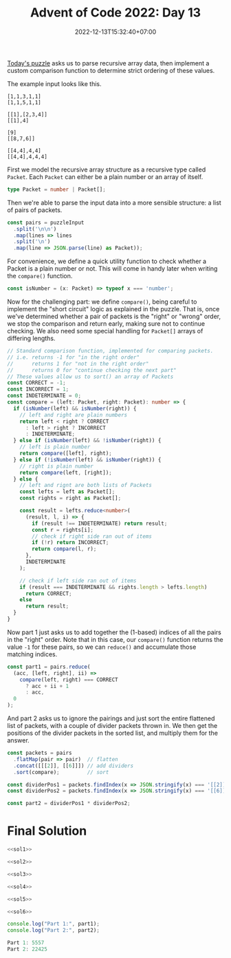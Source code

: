 #+TITLE: Advent of Code 2022: Day 13
#+SLUG: 2022-advent-of-code-day-13
#+DATE: 2022-12-13T15:32:40+07:00
#+DESCRIPTION: A TypeScript solution for the Advent of Code 2022, Day 13 puzzle: JSON arrays, recursion, compartor functions and sorting.
#+OPTIONS: \n:t

[[https://adventofcode.com/2022/day/13][Today's puzzle]] asks us to parse recursive array data, then implement a custom comparison function to determine strict ordering of these values.

The example input looks like this.
#+name: example-input
#+begin_example
[1,1,3,1,1]
[1,1,5,1,1]

[[1],[2,3,4]]
[[1],4]

[9]
[[8,7,6]]

[[4,4],4,4]
[[4,4],4,4,4]
#+end_example

First we model the recursive array structure as a recursive type called ~Packet~. Each ~Packet~ can either be a plain number or an array of itself.

#+name: sol1
#+begin_src typescript :exports code :results code :eval never
type Packet = number | Packet[];
#+end_src

Then we're able to parse the input data into a more sensible structure: a list of pairs of packets.

#+name: sol2
#+begin_src typescript :exports code :results code :eval never
const pairs = puzzleInput
  .split('\n\n')
  .map(lines => lines
  .split('\n')
  .map(line => JSON.parse(line) as Packet));
#+end_src

For convenience, we define a quick utility function to check whether a Packet is a plain number or not. This will come in handy later when writing the ~compare()~ function.

#+name: sol3
#+begin_src typescript :exports code :results code :eval never
const isNumber = (x: Packet) => typeof x === 'number';
#+end_src

Now for the challenging part: we define ~compare()~, being careful to implement the "short circuit" logic as explained in the puzzle. That is, once we've determined whether a pair of packets is the "right" or "wrong" order, we stop the comparison and return early, making sure not to continue checking. We also need some special handling for ~Packet[]~ arrays of differing lengths.
#+name: sol4
#+begin_src typescript :exports code :results code :eval never
// Standard comparison function, implemented for comparing packets.
// i.e. returns -1 for "in the right order"
//      returns 1 for "not in the right order"
//      returns 0 for "continue checking the next part"
// These values allow us to sort() an array of Packets
const CORRECT = -1;
const INCORRECT = 1;
const INDETERMINATE = 0;
const compare = (left: Packet, right: Packet): number => {
  if (isNumber(left) && isNumber(right)) {
    // left and right are plain numbers
    return left < right ? CORRECT
      : left > right ? INCORRECT
      : INDETERMINATE;
  } else if (isNumber(left) && !isNumber(right)) {
    // left is plain number
    return compare([left], right);
  } else if (!isNumber(left) && isNumber(right)) {
    // right is plain number
    return compare(left, [right]);
  } else {
    // left and rignt are both lists of Packets
    const lefts = left as Packet[];
    const rights = right as Packet[];

    const result = lefts.reduce<number>(
      (result, l, i) => {
        if (result !== INDETERMINATE) return result;
        const r = rights[i];
        // check if right side ran out of items
        if (!r) return INCORRECT;
        return compare(l, r);
      },
      INDETERMINATE
    );

    // check if left side ran out of items
    if (result === INDETERMINATE && rights.length > lefts.length)
      return CORRECT;
    else
      return result;
  }
}
#+end_src

Now part 1 just asks us to add together the (1-based) indices of all the pairs in the "right" order. Note that in this case, our ~compare()~ function returns the value =-1= for these pairs, so we can ~reduce()~ and accumulate those matching indices.
#+name: sol5
#+begin_src typescript :exports code :results code :eval never
const part1 = pairs.reduce(
  (acc, [left, right], ii) =>
    compare(left, right) === CORRECT
      ? acc + ii + 1
      : acc,
  0
);
#+end_src

And part 2 asks us to ignore the pairings and just sort the entire flattened list of packets, with a couple of divider packets thrown in. We then get the positions of the divider packets in the sorted list, and multiply them for the answer.
#+name: sol6
#+begin_src typescript :exports code :results code :eval never
const packets = pairs
  .flatMap(pair => pair)  // flatten
  .concat([[[2]], [[6]]]) // add dividers
  .sort(compare);         // sort

const dividerPos1 = packets.findIndex(x => JSON.stringify(x) === '[[2]]') + 1;
const dividerPos2 = packets.findIndex(x => JSON.stringify(x) === '[[6]]') + 1;

const part2 = dividerPos1 * dividerPos2;
#+end_src

* Final Solution
#+name: solution
#+begin_src typescript :exports code :results code :eval never :noweb yes
<<sol1>>

<<sol2>>

<<sol3>>

<<sol4>>

<<sol5>>

<<sol6>>

console.log("Part 1:", part1);
console.log("Part 2:", part2);
#+end_src

#+name: code
#+begin_src typescript :exports results :results code :noweb yes :cache yes
<<input>>
<<solution>>
#+end_src

#+RESULTS[31103fd3404b65240f1edbe30c59a8db9978a9f9]: code
#+begin_src typescript
Part 1: 5557
Part 2: 22425
#+end_src

#+name: input
#+begin_src typescript :exports none :eval never
const puzzleInput =
`[[10],[],[[3],2],[[5,[0,6,0],[3,2,6,7],[],1],4,[[2,8,4,2],2,2],5,7],[1,9,1,[[8,9,3]],[0]]]
[[[],5,[10,8,8,[0,2,2,3]],[[2,0,8,9,6],[10,3,4,5],[3,6,1,2,2],[7,3,5,7]],[[6,6,1],[9],0]],[6,8,10,[]],[[0],9,9,[[5,4,1,9,2],[7,10]]],[]]

[[[8,5,[1,1,4],8,[3,1,3,8]],0,[9,[4,6,6,7],[3],0,9],[5,[8,4,8],0,[],5]],[10,[2,9,0,[5]],7,7],[[[3,2,9,8],6,3,10,[10,1]],[[],10,[10]],[4,[4],[1,2,4,1],3]],[6,[[],[],9,6],[8,8,[2,2,6,3,10],[2,9,6,0]]],[3,[5],[[10,3],8],8,10]]
[[8,[10,[6,10,8,10,10],10],5]]

[[7,9,8],[[9]],[2,3,7,3,6],[6,5,3],[[],[[0],1,5],4]]
[[],[[2,[]],7,5,4,1],[2,[[1],8,2],[[2,8,5]],3]]

[[[],[[10,1,8,8,2],1]],[[[0],10,[],[],[]]],[],[[[2,1,8,6],5],[[6,3,9,1],9,[5,6,9,10],2]]]
[[1,[6,[10,8,1],[0]],[5,[8,4,2]]],[9,6,[[6,8],[0,0,1,2],[3,8,1,9,4],10,[10,9,1,6]],[[9,2,1,5]],4],[],[4,[],[[],2,6,[0,5,5,8,4],1],1],[[],4,7,[[7,9,1,1,6],0,1,[10,3]],[1,10,10]]]

[[0,0,1,2]]
[[9,[[4,7,1,7],9,[7,0,3]],8],[6,0,5,6],[[[],[],[2,3],[2],4],10],[]]

[[[9],[4,8,[7,0],8,[3,6,3,2]],[0,[4,4,9,1,4],8,3,10],[]]]
[[1,[7,[]],7,[8,[7,0,4,4],3,8],10]]

[[2,[5],7,5,7],[1,[0,7,[3,7]],[0,10]],[10],[]]
[[9]]

[[3]]
[[[[9],[6,6]]],[4],[[7]]]

[[[]],[[[8,10,4]],10,[[2],[7,7],[5,6],7,8]],[10,[0,[4,4],[10,7,2,2],0,2],[[10,5,3],2,4,[6,7,9,3],[5]]],[],[1]]
[[[[10,4,10,2,0],4,[10],[6,9,7],[7,3,3,5,3]],7],[4,[[4,2,8],[9],9],[[10],3,[]]],[[[6,3,8,0]],[[0,0,7,4],3],8],[],[1,5]]

[[[3,[2,5,7,3,3],[0,10,9,2],8,4]]]
[[[1,[9]]],[[10,2,8,3],8,8,[[],[4,5,5],4,[0,9]]]]

[[[[1,9,9,2],[9,1,10,6,7]],[[5,0],[3,1,0,4,2],4]],[[[]],1,[[2,6,2,2,8],[5],10],4],[[0],2,0,4],[7,6]]
[[],[]]

[[[[1,6,0,2]]]]
[[[[9,7,9],[],3,[4,8,1],9],[[3,0],[9],9,10,[]]],[],[7,10,9,0,1],[[2],[[4,1,5,8],[7,6],[4,6,8,10]],[9]]]

[[],[[[],[7,3,7,5],[9,8,2],0,[10,0]],[[9,5,2,1,1],1,10],[9,[],[6,6,2,3,3]],2,1],[4]]
[[6,1],[9,4],[[7],[[5,9,2],10,[5,6,10,8]],[]],[[[5,9,3],1,0,2],[[3,7,9,4]],6],[9,[9,8,[0,1,8,8],[9,2,8],[]],9,0,[7,8]]]

[[[10],1,[[6],[9,6,8],8,2,10],[1,[5],6]],[],[1,[],[[2,9,10,9,1],[7,6,5,4]],[[2,5,8,5,3],8,9,[5,0,10,10],[10,6]]],[[[5,1],1,[8,10,5,6],[6,9],8],6,[0,[3,9,6,4,9],4,[9,4,3,2,10],[9,10]],[6,4,4,[9,7,8,10,4],[5]]],[5,3,3,1,8]]
[[[3],[2],0,[[5,0,8],[],0,[6,6,7,2,4]],4],[1,[3,[5,4,7],[4],[],[5,8,5]],10,[[6,9,9,4,3],[10,1,8,4]],[[9],6,[8,3,7,2],[1,3,8],0]],[]]

[[[0],7,[]],[[[1]],[0],[],8],[5,[],[[7,4,5,7],[6]],10],[6,9,[[8,2,0,6,6],9,[1,0],7,[3,10,2,8]]],[[],7,2,4]]
[[[],[10,[6,3],[1,8,1]]]]

[[[1,3],1,9,3]]
[[1,2],[[[7,10,4],[9,3,9],7,[6,0]],10,[6,[5,10,5],8,9]],[[[],[6,5,3,8],[4,2,9,8]],[1,8,[7]],[]]]

[[4],[[[],[4,8],8]],[[[],[0,6],7]],[1]]
[[[[8,7],6,[7],9],7]]

[[[],[[7,8,2]],0,9,7]]
[[9,6,[[4,10,0,6],5]],[7]]

[[1,[[9,9],4,10,[10,7]],7,[1,1]],[[1,[4],[0,8,6,8,4],4],[],[[7,8,9,9],[0,2,7],[0,9,10,9,5]],1],[1,5,5]]
[[5,[],3,[[1,3],0,[9,0,7,7],[1],6]]]

[9,5,9,0,2]
[9,5,9,0]

[[],[],[[[],[6],[7,2,3,7,7],10],[],8],[10,[9]],[[7,5,5],7,8,8]]
[[],[[[],5,9,3,[9,3,10,7]],[[10,5,2],[5,8,10],[]],9,[[],[0,2,1,5]]],[[[],8,6],10],[[[6,4,10],[6,9],[1,5,7],8,8]]]

[[2,[],8,[9,[10,5],[9],1]],[5]]
[[9,[[0,1],4,8,[6,5]],9,6]]

[[7,[1,[7,8,5,10],5,[9,0,10,9,4]],[9],6],[[[9]],5,2],[],[10,[0],[[1,4],[2,6],[9,4,10]]],[[[],2,[3,7,1],7],7,9]]
[[[9,[8,7,7,4],[10,4,9],[1,8,6,8],6],10,[]],[9,[[],[6,7,6]],[]]]

[[3],[7,10],[10,[3,4,[]],[9,7,[0,0,9]],[9,[0,9,10],10],6],[[[7,9],[10,0],4]],[10,[[7,5,8,7],[6,10,0,6,6],7,3,2],[6,[8,1,2],[1,7],1,[6,1]],7]]
[[],[0,[[10],8,[],5,[7,10,0,3]],4,[[9,8,10,0],[8,0,0],5,[2,1,10]],4],[[4,[0,9],[9,0,10,3,10]],[[]],[[10],[3,0,10,5],3,[5,2,5,3,7]]],[[5],[[1,1],[7,9,9,9,3],8,0,2],0]]

[[[[4,4,2]]],[[[8,4],[5,9,2,0],[5,3,6,6],[1,10,2,3]],4,8,7,[]]]
[[7,[[2,9,3,1,2],9,5,4,1]],[9,6,[8,[4,2,0,7],[]],5],[3],[[],[[],[8,8]],7]]

[[8,6,[[10],4,[2,10,6,5],1,8]],[],[4,[],[[],3,4,[9,10]]]]
[[],[[[10,7,10,7,1],[],[6,1,2,0],9],[[6,3,10,0,9],1,[5,8,4,8,8],[10,0,1,1],5],[[9,2,6],[7,4],8,5],[4,1]],[[[7,8,5],[9,5,10]]],[]]

[[0,[2,9]],[7],[5,[9,4,5,[6,10],4],[[],4,[10,6,5,5]]]]
[[],[[]],[3,[],4],[[[3],1,[],[0,4,10,3]],[6,10,4,0,[7,1]],[[],1,[8]]]]

[[5,[[1,5,10,2],5,2,[1,2,6,8,1],5],[1],[3,6],[10,9]]]
[[[7,0,10,4,5],5],[[[],[9,0,7,3,1],6,5]],[],[[1,9],7,1]]

[[[2,[9,10,9],4],7,1,7],[8,[4,[1,0],0,[0],[4,8,5,2,8]],[[1,5,8,6,2],5,[8],4]],[[4,[2],0,[0,4,9,9,0]],[[10,0],[7,6,8,4],10],[]]]
[[0,3,4,[9,10],10],[[3,4,[7,3],9,[8,6,10,4]]],[9,[0,[2,3],6,1,9],[[2],[10,2,5,10]]],[8,9]]

[[],[[0,6,9,[2],10]],[[7,0,6],[0,9,7,[]],[[10,4],[],[]],4,[[1]]],[5,10],[]]
[[[4,[5,8,8,5,5]],[6,3],[[],[3,2,5,10],[2,6,6]],[[],[8,3,0],[4,1]]],[6,2,[[2,3],[0,8,0,7],7]],[0,[[8,4],3,[10,4,0]]]]

[[9],[[2,[8,2,8,5],1,[],10],[[3,6]],[[0,6,1,9],4],[[6,9],10,7,1,4],[[3,9,10,0,0]]],[4,7],[3]]
[[],[8],[2,4]]

[[5,[[8,7,6],7,[2,5]],6]]
[[[10,9,[9,0,3]],[[5,7,8,1,10],[5,3,8,7],0,[3,9,6,10,5],0],[[4,2,4,2,10],10,4],[],8],[]]

[[],[],[4,[10]],[[[1,6,1],[],2,[4,7,6,3]],3]]
[[[8,6,[10,5,8,7,8]],[[9,4,3,2]],[],2],[4,[[9,2,6],5,[5],6],7,[[7,0],[5,7],1,5,1]],[[[8,3,1,6]],[],[7,7,[1],3],[[5,4,2,3],[3,10,2,2,1],5]],[[4]],[[4,[6,0,10,3,9],[],[3,2,5,2],5],10,5,[10,[7,9,0,3,2]]]]

[[10],[[[3,3]],[10,0,[4,2,10,4,8],[8,1]],6,[],8],[10,[[],[1,9,8,4,7]],5,[9],[[4,2,3,10],[]]],[[[],8],9,[[4,5,9],[2,10,9,10],[]]],[[[5,0,6,3,0],[]]]]
[[9,[8,[6]],5,[[9,3,8,4,8]],[9,[0,8]]],[]]

[[],[4,[[0,1,5,0],10,1],10,[],10],[4,[8,[7],5,[10,8,4]],1]]
[[[],[5],9,[[],[1,1],6,10,[]],[[5],[1,8,8,0]]],[3,9,1,1],[]]

[[],[10,9,[0]],[[[],3,0,[0,7,9],2],[6,5,[3],[6,3],0],7,3]]
[[[7,1]],[[1,[5,0,0],5],2],[],[]]

[[9,[],[0,[7,5,7],[10,5,8,10,7],8,[8]],2],[],[8,0,[4,10,[7,4,9,6],1]]]
[[6,[10,[],7,[4,0,0]]],[[[8,0,7],1],5]]

[[[9,4,[2,1,10,7],[4,6,9],8],9,3,9,[0]],[9,9,5,1,[[7,10,2,7],[4,3,3]]]]
[[5,[8],4,[5,5],[[8,9],[2,10,6,6,5],1]],[]]

[[],[[[5,7,7,7,10],8,5,0]],[[[9,10],6],[5,[4,2,0],10,5]],[4,[7]],[2,[4,3,[],[1]],[[9,6,3,5,8]]]]
[[8,0,7,6,10],[],[3],[[[6,3,2],[7,5,7,7,10],[3],5,[]],7,[]]]

[[2,8],[[[5,10,3],[],1,0,1],2],[[9,[10,0,9],[10,5,5,5],0,[6]]],[8,[8,[2],4,0,[0]],9,[[10],[0,10,2,10,4],[1,5,0,0],[0,10,7,9],4],[[5,6,6,6,1]]]]
[[[[6,10],1,[6,3]],[7,4,0,[7,3,10,8]],[[5,2],[5],2,[0,4,10,1,8],[3,3,8,3,0]],[2,4,0,[10,6,6,4,2],[4,4,2,0]],[]],[4],[1,8,[7,6,[5],1,[7]],[],10]]

[[[],2],[],[[[9,4]],[1,8,3,[2,5,3]]]]
[[[9]],[[[1],6,6,[2,1]],5],[],[6,6]]

[[],[[[6,3,3,1,7],[8,6],[1]],6,9,[10,6,5,10,[]]],[1,6],[7,9]]
[[[[7,2,3,6,2],2,[6,9,3,10,7],10,[0,6]],[],[[],[1,4,6,6,9],[4,1,7,9],8],7,[[1,0],[3],[6,6,2],2,3]],[[[1,6,10,3,9],2,2,[5]],[8,[3,2,3],[0]],[[5,3,3,3,0],0],[2,[8,4,7,6]],4],[[7,10],[]],[[[0,7],[4,2],[],[]],10,1]]

[[],[10,9],[0]]
[[5,[6,[0,0,3,0]],2],[5],[4]]

[[10]]
[[[[6,3],[8,3,5,1],[10,4,5],[],8],2,0],[[2,[]],[5,[10,1,0]]],[[[5,10],5,8,10,10],[9]]]

[[],[],[6,[[],[],[1],4],7,[4,10,10],[[9,7],[0],[1,1],3,1]],[1,[1,2,3],[0,3,0,8,6],[1,8,0,10]]]
[[1,[[],8,[2,5,0,10,9]],[6],[],7],[[[9,8],[],8],[[]],0,[7],[8,6,8,[10,5]]]]

[[2,[[2,10,8,8,9]],5,[],6],[],[[],10,[8,5,[3,4,7,4],[6,3,4,8],6],6],[]]
[[2,3,[[],2],[[3,6,4]],[[9,4,10,6],[9,5],[10,6,2,1],3,2]],[8,7,[7,3,6,4]],[1,[0,[5,6]],0,[3],7],[[[10,9,9,7],[]],6,[]],[[0,10,0],[],[[7,5,9],[1],[10,3,4],7,[10,8,10]]]]

[[[[8,0,1,2],0],1]]
[[[7,2,[],7,[7,7,1]],[8,[9,0,1,6],3,[9]]],[[2,[7],[1],[10,5,5,5,2],7],[9,7,2],[],[[9,3,3,3],8,[]],[[],7]],[[[9,9,4],3],8,3,[],3]]

[[6,[[]]],[[8,6,[7,0,4],8],[],[],4,9],[10],[4,7,[[1],[],[6],7]]]
[[[[2,7,3,4,8],4,4]],[7,5],[[5,2]]]

[[4],[[],4],[10,2,[10,[3],3,[3,7,6],[9,7,3]],[5,10,[5,5,7],[6,7,0],[]]],[],[10,10]]
[[3,[7,[2],9,[0,4,3,0,7],10],7],[3,[],9],[[[],3,1,1],3,[2,[],[9],9],[],3]]

[[7]]
[[[[]]],[10,5,[[2,7,3,10],3,1,[3,1],10],[4,[2,10,9,3,6],7]],[[1,0,1,0,[10]],[6,[],1],[1]],[[3,[1,1,2,10,4],[],[1,10,8,3,6]],[7],[]]]

[[[4,5,3,[1,0],1],[[10,10,7],3,7,[5,10,10,0],3]],[2,[],0,10,[[5,3,0,4]]],[],[[[6]],5,[6,[7,4,2,9,0],[6],3],2,[[5,2,6,8,9],[3],[2,8,8,7,2],8,6]]]
[[9,[[3,9,2,1,5],[5,9],5,3,[]]],[[[4],[3]],[[6,5,0,3]],8],[[8,[7,9,5,10],[6],5],[0,[7,2,2,1]],4,8],[]]

[[[10],[[2,5],[],[9]],7,0,[0]],[7]]
[[3],[[8,[5,3,0]],6]]

[[]]
[[[[3,7,1,2,2],[4],7,[7,1,6,0],[0,5,10]],[9,[7,8,8,6]]],[[[1,1],[1,10,8,0,9],1,[9,5,7,1],[0,0]],4,[[4],[4,4,2,7,6],[3,0,8],5]],[[[3,1,10],5,10,[3]]],[]]

[[[[5],[3,5,9]],[[10,1,5,3],[7,6],[2,3],[10]],[8,[]],[7],2],[[6,[5,2,8,0]],10]]
[[8],[[[3],7,[]]]]

[[[[10,2,10,8,6]],7,[],5,0],[7,[[9,0,8,9],[9,5],0,9],[2,1,2],[[4],6,[6],[6,8,10,9,4]]]]
[[],[],[6,4,[]],[0,3,0,7,[2,[9,1,6,10,3]]],[8,4,[3,2,1],4,[[]]]]

[[3,8,[0,0,[7],[0,2,8,10,10]],2,[2,7,[5,2,9,10],9]],[],[9,3,[6,[0,6],[],9],[]],[3],[]]
[[6,[0,[10,0,6,1],3,[3,7,1,7,7],6]],[1,2]]

[[],[10,[4,[9],8,[10,6,10,5,9]],[4,7,[5,10],6,5],[]],[9,[],6],[[7,[7,5,4]],6]]
[[4,[3],2],[[1],[[9,0],[7,4,7,5],3,0],6,3],[[9,[3],[4]],[10,2,[9,1,8,7],4,10],9,[],[0]],[4,[5],[[],[9,4,8],[3]]]]

[[[9,[9,0,8]]]]
[[[[3],5,[0,0,8],3]],[],[],[4,10,2]]

[[[[],[],[],[6,7,7,9]],5,[1],0,[]],[[7,6,6,[4,0],2],10,4],[[10,8],[],0,9,4],[],[[8,2,10,[5,3],5],3]]
[[9,[[3,7,8,6],6,[],6]],[[[4,2,2],4,9,5,6],[5,[0,0],[10]],[4,2],7,8],[[5],10,10],[3,[[4,3,3,3,4],[6,7,5],[],[1,6,1]],2]]

[[[[10,5,9,1]],[0,[]],[8,[4,9],9],8],[7],[[[10,2,6,5,3],2,5,[0,2,10,1,8],1],9],[[6,[],[7,0,1],[]],[8]],[1,6,1,8]]
[[10,[[0,6,5,3,7],[],[8,2]],[5],6,4],[]]

[[7,[[5,8],[]],[3,3,[9,0,7,0,5],8,[3,9,7,2,6]]],[],[[[],[7,10],10],1]]
[[],[1],[[5],9,8,5],[0,[5,6,6,[7,1],[6,1]],[3,[10,1,3],9,0,[3,10,5,8,4]]]]

[[],[8,0,[[7,1,1,10],0,9],6,[9,6,[7,4,4],[3,10,5],1]],[6,[[10,6,3],[1,10,2]],10,[[3,9,2,1,8],[1,2],[],[3]],1],[[9],3,[[5],[7,0,6],[9,1,7,1]]]]
[[[[0,0,0],1],[[5,5,2,6]],[],9,[2,[8,5,10,2,10],7,3,1]],[7,9,[5]],[],[4],[[[3,9,3],10,0],[[3,7],[5,1,8,4],1,[9,3,5,4,4],6]]]

[[2,[2,[8,4,9,4,2],[3,6,7]],5,5],[7,[7,[2,5],9],[[],[1]],[[10,4,4,6],[7,0],5,[]]]]
[[],[[[],7,6,8,7],1,2,[10,3],9],[6,[[2],10,1]],[],[[10,[8,2],1]]]

[[3,[]],[9,4,0,[[],[4,7,3],[4],7,[8]]],[]]
[[[[7,7,5,2,3]],5],[9,4,[[7,0,5,3],1,[3,5,10],3,5],[[3,9,9,8,0]]],[9,8],[[[4,6,9],[2]],[8,0,[],3,[2,9]],1,5,[]],[]]

[[5,[[],7]],[],[0,[5,[4],[9],10,[8]],[[6]],[],0]]
[[4,2,3,[8,7],10]]

[[8,6,[],4,2],[10],[5,[4,8],7]]
[[[1,[2],[7,2,9,9],10],[1,0,[0,2,0,5,4],[],[]],4],[7,[[8,10,0,0],4,[3,10,3,0],[1,7,6]],9,[3]],[8,[[],2],[[9]],[[],[5,1,6],8,1],[[],3,[10,8,1],[9,9]]]]

[[4,[]],[[8],10],[[1,[],10]],[[1,[0,9,10,6],6,8]],[[[8,7],4],[9,[0],5,2],[[5,7,6,10,2]]]]
[[],[[8,6,[5,7,1,8,6]],[[7,4,3],[2,1]],6,1,9],[[10],5]]

[[[5,9,10,[5,8,2,5,6]],[9,[5,2,1,8,10],9]]]
[[[],4],[]]

[[[7,3,8],[6,[9,0],[8,2,1],10],3,4],[2],[1,[9,[5,9,8,10]],4],[]]
[[[]],[1]]

[[0]]
[[[1,[7,8,3,10,7],[],3]],[1,6,[[5,1,4,6],7,[9,5,0,3],[5,10,9,1,0]]],[[10,[7,5,6],[9,9]],[10,6,[3,4,8],[6],6],[[1,0],4]],[4]]

[[2,[],[[1,9,1,2],8]]]
[[[[5,4,0],[10,6],[4,9],[2,2,10]]]]

[[0,8]]
[[0,3,[[]]],[[]],[[],10,[8,[1,1,3,1],[5,7],4,1]],[5,[[7,3],4,[5,2,5,9],[1],5],4,2,0]]

[[[[],10],[[6,3]],[0],1,10]]
[[9,6,[[2,5,8,1],[1,6,6,2,2],9]],[[[3,4],4,[7,8]],6,6,2],[]]

[[],[7],[[],[7],[[0,1],[8,4,4,3],[],[1],[8,6,3]],2],[4,[],8,[[6,3,1,0,8],3,[8,4],[2,6,4]],[[0,1,0,8],6]]]
[[6,[2,9]],[[],[5,2,[2,0,4,6],[10,5,8,8]],[[2,6]]]]

[[1,0,[7,[0,7,6],[0,2,4,5],[7,3,2,4,7]]],[],[2,4,[5,10,[],[8,0,4,7]]],[[[0]],[],[[3,0,0,6,7],10]]]
[[[[8,7],8]],[[3,8,[2,2],5,[]],[7,[2,10],[9,3,9],[3],8],3],[],[]]

[[5,0],[[]],[[8,[3,5,5,1],5,6],[[0,5],10,[2,6,7,6,2],[],[3]],1],[[0,6]],[8,6,[],[2,1,[]],[[],[9]]]]
[[4],[],[[7,4,[8,9,6,7],[],[5,2]],[7,8,10],3],[9,7,[5,4,[],5]]]

[[1,[[2],[10,4]],[6,[8,9,5,5,2]],[[2,5,0],[5],1],5],[[[10,9,9,4],[0,8,2,5],10],[],[9]],[8],[[[1],[9,7,7,0],10,6,[]],6],[1,[[7],10,[6,10,2,10],1],[[10,8,5],0,5]]]
[[[[]],5],[6,[[9,1,7,7],[2,9,9],9],[0,9,10,4],1],[5],[],[[[1,7,9,2,1],6,7,0],[[10],1,[4,7,3,6,9],1,9],[[3,5],[10,5,4,1,8],7],3,6]]

[[1,[0,[],[],[4,1,1,10]],3],[8,2,4,[10,10,[5,10,2]]],[[10,[7],4]]]
[[[[10,3,10],[5],5,1],[]],[[7,8],[[2,3,2,2,9],[7,5,0,0,6],10,[8,7,6,9,9],[1]],8,[]],[]]

[[9,[[0,4,1,6]],10],[],[],[[[2,1,7],10,[8,9],[9,2,9,2,2]],9,6,[[2,10,5,0,1]],[]],[[3,[4],5,10],7,[9,9,0,3,2],[],[5,[],6,[],0]]]
[[[[8,0,7],2,[5],1],7,9]]

[[[[8,7,4,10,0],5],1,[[8,0,9,4,4]],2],[[0,5,10],[]],[[7,9]]]
[[2,[0,[7,10,1]]],[[[],2,[5,8,5]]],[5,8,9,[3,9,[8,1,0],[2,7],0]]]

[[4,2,2],[]]
[[],[1],[]]

[[8,[[9,1,7,0],[4,10,0],1,3,[]],6,[3,[5,9],7,7]],[2,9,4],[]]
[[0,[9],1]]

[[[3],[],[],[2,[1,8,7],[2,2,6,4,8],0,7]],[9,[[6,3,9],[7,5,6,4,10]],[[4],[3,4,8],2],[2,[3,6,9,1,10]],10],[9,[[5,10,3,2],1,[7,8],[2,8,0],[9,2,5,5,1]],[0,[4,5]]]]
[[],[1,10],[[7,[0,2,4,3]],8,6],[1,1,7,[0,[6,8,7,5],9,0,[]],[9,[10]]]]

[[[],[],3,[[6,4,1,7,9]],2],[5,[0,0,[6,7,9],[2,2]],9],[],[10,10]]
[[9,[[],[5,6],[8,2,1,3,6],4,6],[[6,4,2,8],[],2],[[1,9],[],[],[10],3]],[],[6],[9,[10,[],5],9,[5,9,[10,0,10],1,10]],[]]

[[3,[[3,1,5,6,7],3,0]],[],[[10,[6,5,9,9,4]],4],[8,10,[[10],[],3],8],[[[7,10,10,2],[10,0]],[],2]]
[[[],5,3,7]]

[[[[9],6,[],4],[4,[]]]]
[[6,3],[[[8,9],0,0,[],7],[[2],[5],10,[3,9]],[2,4,9,[9,1,6,3]],[[8,9],5],7],[[[4,0,10,6,2]]]]

[[],[7,6,[]],[9,[2,1,[9]],[],0,0],[2]]
[[[]],[],[],[2,[[7],[],[1,3,6,1,0],[3,10,9,7,6]]],[5,[[1,0,0,3,3],3,[3]],9]]

[[4,[],10,[[4],9,[0,7,10],3]],[[[8,7,2],4],[[10,9,6,2,4]],[[8,3]]]]
[[[],[10,0,[]]],[[5],[10,[],0,8,[7,2,10,5,3]],[[9,0,0,1],[6,3,6],6,[4]]]]

[[[[],8],1]]
[[[[]]],[[[0,6,8]],[],1,[[4,5,6,7]]],[[5,[10,10,8],[5,4,2,10,5],[4,10,7,0]],7,5,[6,[4,6,8,7,8],[4,8,6]]],[0,5],[9]]

[[6,4,3,0],[5,3,[[6,9,0,2],[4,9,7]]],[7,7,7],[]]
[[9,3,[5],[[5,9,10,7]]],[],[[3,7,3,6,[0,6,5]]],[5,10,[[9],8,[2],[2,1,7,8]]],[7]]

[[],[],[7,[[9,7,8,3],[8,4,0],[1,2,7],[9],[]],8,[[8,2,3,3,9]]],[]]
[[[[7,0]],[[3,1],2,[2,0,0],[]],10,9,[]]]

[[2,9,[]],[[10,[0,8],[10,10,10],[]],5,1,10,0],[[7,2,6,[6,4]]],[]]
[[1,10],[9,[8],9,[5,9],[[2,7,4,5,10],2,[10,4]]]]

[[[0,4,[],[7,0,4,0,8]],[[],8],[6,7,10,10],4],[],[0],[]]
[[[],8,[]],[2,[[10],5,8]],[[6,3,1],3],[10,8,8,[[4,5,6],5],9]]

[[[6,4],[[8,8,8],[7],[1,6,10,1]],[[1],[0,5,4,8,6],[3,5,7],3],3,[[],[],[6]]],[[]],[[[10,1]],8,[[],[1,6],[6,2,3,8],4,7],8,1]]
[[9,[7,10,[2,10,3,4,2]],[7,7,10],[4],[7]],[],[0,2],[[]]]

[1,4,7,7]
[1,4,7,7,4]

[[[7,[5,10],[0,1]],[9,1,[2],4,[8,7]]]]
[[[],2,[[],[3,2],[8,8,9,2,0],[7,1,6,9,3]],[[9,7,7,4],4,9]],[[10,[],[8,1,4,6,4]],10,9],[2,9,3,10]]

[[[[10,5],4],[[4,3,8,0]],8],[[0,6,6,[4,2],[5]],[3,[2,6]],7],[1],[[[3],6,6,0],[[5],[],[]]],[[[9,6],[],8],9]]
[[[[1,2,4],3]],[4,[8,[8,10],6,9]]]

[[1,9,4,7],[10,6],[[10,[]],[]],[6,[[1,8,4,8]],[6]]]
[[3,8,[4,7,[10,4],[4,9,8],4],[9,[8,6,6],[7,2,3]]],[9,3,1,[10,9,[]],3],[10,[8,[0,2],[4,4,2,6,5],5,[]],[[10,5,10,8],[4],8]]]

[[[0,9,9]]]
[[8,3,[2,[6,3,5,2,0],8,9]],[[4,10],[10,[6,0,4,4,8]],[[7,9,1,0,10],8,[2,9]],1]]

[[[7,[0,0,8,6],9,[10]],4,[5]],[[[],2],[4,[9,9,7],[10,3,0,1,1]]],[4,8,[[3,6,0,1,10],3,[7,4,8,8,4],[]],3,[9]]]
[[[6,0,[0],[1,1,3,6]],[[2],1],[[2,0,7,4,9]],[[10,1,2,1],[0]]],[1],[]]

[[[[5]],[[],3],4,[]],[6,8,8,[[1,10,0,2],[3,6,4,8,8],[1,3,5],[],5],3],[]]
[[4,[10,9,5],4,10],[6,5],[3,5,[[9,6,0,2],[6,1,8,10,0],7,[4]],7,5],[2,[[10,5,3,10,3]],[]],[1,[[]],8,2]]

[[9,[[1,7]],[],0,6],[[[7],[2,9,10]],5,2,[[2,10,4,7],5],[[],[10,3,1,10,6],[0,4,7,2]]]]
[[5,0,10]]

[[[[9,6],[0,4,3],[]],[3,2],[[9,5,6,10],[8],[],6],[[6,4],[3,7],3,5]],[[[10],[],[2,10,6,6],5,[1,3,10,3]],2,1,[[3,3,8,10,7],10]],[[0,2,5,1],3,9,0],[[10,[],7,[7,6]],7,0,0],[[5,[],[10,7,4,3]],[[2,7,0],7],[[],[10,2,9,8,5]]]]
[[4,9,5,8,2],[]]

[[[7],6,10,[7,9]],[1],[3,[[10]],2,[8,8],5],[],[]]
[[],[[[8,5,0,8],[2,4,9,1,0],9],[7,[9,5]],[[0,1,0,6,10],0,2,6]],[4,[4,[6,7,10]],[[6,7]],[[2,9]]]]

[[2,1,[[7,5]],[3,1,[7,7,0,9],7,2]]]
[[3,9,[5],4,7]]

[[[[10,5,5],10,[6],10],[10,0,[],[9]],7],[5,[10,[],0],[[2,2,4],[4],[3,4,4,5],9,2]],[[[10,10,10,0],[8],3,[9,5,6,4],8]]]
[[3,[],9,5,4],[[[],[5,7,0]],4]]

[[[[8]]]]
[[5,9],[[[8,5,10]],6,[],8],[[[6,6,6],[5,4,7,1]],3],[[[3,5,9,8],[4,4,3,6]],[3,0,2,[2,7,1],5]],[[],1]]

[[7,[3,2,[1,0],[4,8,7,9,10],4],10,[[1,5,6,7],9]],[5,[3,[1,10,5,8,1],[]]]]
[[[[3],[5,2,7,6],[7],2,[5]]]]

[[[],4,[10,1,[4,4,8],[5]],[10,2,[9,5,6,1,10]]],[6,[[9,3,0],[7,1,9,3,4],[10]],7,3,[]],[[6,9]]]
[[4],[],[[[2,4,9,7],[6,5,2,7,2]],[],8],[[7],5,[],[[1,6]],[10]]]

[[3],[9,2,[[3,3]],[]],[1],[[[4,0,9],[3,3,8,0,0],8,10,[0]],9,[[5,8,0,3,7],5,[6,2,7,10,6]]]]
[[10,5],[5,2,[[5,0],10,[2],6,6],[7,1],[7,[],[3],[7,0]]],[8,2,[0,[1],[9],[6,3,10,10],[1,2,3]],[]],[[[10,3,5],[1,8]]],[3]]

[[4,10,4],[1,[8,[]]],[[[],[3],[4,1,2]],7,[6,2]],[[7,[7]],[4],[[],[],4,[]],[[6,3,2,8],[],[9,10],[8,3,2,10,0],4]]]
[[],[[],[8]],[3,5,0,5],[],[[1,[4,7,7,0,4],10],3]]

[]
[[5],[1,7,[[3,7,6,5],[4,6,2]]]]

[[[7]],[2,5]]
[[[0,1,[8,4,8,6],[5]],[5],[],8,8],[[6,[2,8,9,4,9],2],[[],0,4],8,[6,7]],[],[0,[[8,4],[6],[7,10,4]]]]

[[],[[6],2,1],[[[2,1,10,9],[],[],7,4],1,9,[2,6,[10,5,4,3,6]],[[1],[2]]]]
[[3,10]]

[[[8,[2],7],2,4,[]],[10,10,[0,[7,1],[5,0,4,3]]],[[[1,7,9,2,10],[6]],[],[1,[1]]],[[6,5,[1,2,3,7,10]],[4],9,5,[1,[8,6,9]]]]
[[[[6,6,0],[8],5,[6,6,1],[10,3]],2,5],[7,9,[5,[2,7,5]],10,0],[10,6],[2],[[[0,5,9,5],2,0,5,[8,5,5,8]],[[6],6,7],[]]]

[[[[9,0],[0,9,8],[4,3,8,2]],5,2]]
[[[[10],[7,7,6,3],4,[6,1,9,2]],[3,9,2,10],[[1,4,6,2,4]],2],[[3,3,[3,2,9,10,8],[6,9,2,5]],2,0,10],[[[10],[0,2,3,10],[7,9,4],10,5]],[],[[2,[5,5,3,5],[5,4,6,7],[8,6,3]],8,4,9]]

[[[[0,6,8,7,4],5,[1,9,6,8],7],4,7,[7,9]],[[[7],[2],8,3],4,10,1],[[8,[4,8]]],[3,6]]
[[2,1,4,2,5],[[],2,7,[[4,10,6,5]],1],[10,10,9,2,[5,[10,1,0],[5]]],[]]

[[[[4,1,8,6,4],9,[0,10,7,8,5],4],[[5,7,6,5,9],[],10,[1,5,0],[3,2,4,10]],9,7],[[1,1,[3,5,5,10],6],[[7,3,5],10],[0,[10,1],10,[5]],[9,[9,7,2],0]]]
[[],[[2,[0,9],6,9,0]],[[[5,6,6,2,1],4],1,[[6,9,8],10,6,4,3]],[[8,[0,4,10,8],[3],3,3],[],[[3,8,5,5,8],[1,10,10],[0],10]]]

[[[1,[3,0],4],[[7],[9,4]],7,9,1],[5,7,[8,2],[3,[]]],[2],[5,2,[6,2,5,[7,9,3]]],[[[0,9,0,1,10],8,[5,6,9,5]],[[1,8],0]]]
[[[[],[0],2,1,10],5],[[[]],[[],5,[6,9,2,4,3],7],1,[6,[],9,9,4]],[6,9,[[10,6,3,8],[0],4],[0,5,[],9],[7,[5,0,3,4,8]]]]

[[6,[[3,6,7,5],9,[8,2,4],4]],[7,[[1,3,2,5,6],[1,7],8],[],10,2],[[[8,6,3,10]],[[9,5,6,2,4],0],[5,[2,9,5],[6,7,10,3],7]],[5,0,[2,[2,8],4],1]]
[[[[6,5],[8,3,10,3],0],[[4,4,7],6],0,[5,6,[7]]],[[[1,8,9,2],7,[9]],[2,[2]],0,[6,6],0],[[[3,3,4,2],[10,8],[2],[9,0]]]]

[[10,[[6,1,2],[]],[],[3,1,6,7,5]],[],[[[],8,[8,2]],6,3,[]],[[10,3,3,4,9],8,6,6]]
[[[],1,[7,5,[7,7]],[[7],[5,1,1,8,3],[7,8]]],[[5,[4],3],[[8,1,2,2,1],[9,0,0,8],5,[3,0]]]]

[[4],[[[8,1,0,6],5],3],[9,8,9,[6,5],[3,8,[4]]]]
[[6],[[9,[],[],1],9],[[[6,9,10,8,0],6,[7,3,2,5,9]]]]

[[9,7,[6],[10,[7],6]],[2]]
[[[10,[],9,[10,10],9],[8,1,[],0,5],3,[0,[2,0,8,2],6,[1,2],4],[5,[0,7,7,8]]],[3,[[8,8,3,4,3]]],[[],0]]

[[[7,[],[]],[[3],7,[2,7]]],[]]
[[10,[2,0,4,[7,10],[5,7]]],[9,[[3,0,0],7,[],10,8]],[4,[8,0,1,2]],[5,1,7,10,9]]

[[6,4],[[6,6,9,4,[7,8,9]]],[[5,7,3,[]],[4,5,8]]]
[[],[9,3,0,3]]

[[10,10],[[6,[3,1,7,7,1],[3,3,8,5,6]],[[6],1],[],[],[[8]]]]
[[[5,1],4,2,3],[[[7,10],0,[2,5,8,0,0],5,[4,7,4,10]],10],[8,9]]

[[[7,2,9]],[[[4,9,0,7,9],[6],9,[],[8,3]],[[1,9,9,4,9],[4,8,2,0]],[]],[[[],5,0],[]]]
[[[[]],0,6]]

[[[[2,2,4],4,10,9,3],[0,5],10,[[8,7],[6,8,8,1,6],6,[2,0,2,2,6],[5,5,9,6,5]],8],[[[4,9,8,10,7],[0,1],9,7],[],9,[[1],2,9,3,[7,0,1,3,5]],3],[9,[[7],3,7]]]
[[5,4,[[3,3,2,6]],[],[[9],10]],[6],[6,3]]

[[0,[[],2,[2,5],7,8]]]
[[6,3,10,0],[[8,0,2,[5,1,2]],[],[10,6]],[[],[0,1],1,9,3],[],[0,2,6,[3,9]]]

[[[[],[],0,10,6],0,9]]
[[1,8,6,8],[[[9,9,4,2],[3,5,10]],6,5,9],[[3,9,[6,2,4]],[],6],[[[5,1,2,2],4,[1,10,3],9]],[7]]

[[9,[1,7],4,[]],[[0,[7,0],[]],[5],7,1],[[[8,5],[5],1,[9,6,6]],[]],[3,8,[4,3,[1,1,8,2],[5],[2,10,0]],[1,5,[0],0],6]]
[[9,1],[[[7,8],[0,1,1,10],[7],5,[4,8,9,8,9]],0]]

[[[]],[5,[[6,3,1],[5,1,3],1,[8,10,5,9,10]],7,6,[4,5,6,[]]]]
[[[]],[3,[[],[2,4,9,7,6],[1,9,10,1]],4,[2,[4],[],[0,1,9]],1],[],[1,7,2],[[7,[2,5,1,4],[],7,6]]]

[[[[7,10]]],[[[0,0,4,3],[7,8,10]],[2]],[]]
[[],[],[],[0,10,0],[[4,7,[6,3,6,7],[5,7],5],[],8,6,3]]

[[4],[5,[[7,8],[1,1,4],[3,10,9,6],[9,2,0]]],[[],3,8,8],[[8],9,[2],[1,[1,7,4],6,[0,5,8],4]]]
[[],[7,9,[[0,8,8,2,3],10],[6,9,[8,0,1]]],[[8,4,9],[3]]]

[[[]]]
[[4,9,4,[[10,1,7,6],8]],[9]]

[[],[0,[[],8,[4,2,1,4,10],3]],[[0,[2,3,3,8],3,[5,3,0,4,7],3],10,7],[],[7]]
[[[2,[4,7,2,9,9],1,4,[9,2,3,10]],4,[6,10],[0,8,8,[6]]]]

[[[],10],[]]
[[[[5,10,5,9,0]],6,4],[[[],[1,9],3,10,[5,2,6,1]],[],[[9,10,4],2],[[1,6,10]],8]]

[[5,[0,[]],[2,8,1],9,8],[1,[],[[],9,[3,0],[0,8,1,0,0],[1,3,4]]],[[],0]]
[[0],[],[[[5,2,10],[2,9],[],0],3,[10,[6,4]]]]

[[0,[],[[4,4,4,2,1]]],[],[2,[[],[5,4,1,7],[8],[6,1,9,1],[6,4,7]],[6],10]]
[[],[[[1]],[],[[1,1,5,5,9],1,8,[5,2,10,8,2]]],[8,5,[[3,1,6,0,0]],[[10,6,9,3],9,0,[7]],5],[[2,[],9,[6,1,2],7],1,3,[]],[[[3,0,10,0],[9,10]],5]]

[[1],[[2,4,[],2,[3]],[],5],[]]
[[[9,[8]],1,6,10,[]],[],[6,10],[6],[[8,9],[[8,0],[10,10,6],3,4,[]],0,[],[7,1,[2,3,5,2,6],8,2]]]

[[[4],6,0],[[4],[],2,[[2,1],[2],[3],[],7]],[[],[[]],[3,[1],0,7],[4,4,[9,4,3,3],[7,8],[7,1,9,1,1]]]]
[[[],[[8],[6,7],[2,5]]],[1,2,[[2,7,5],8],[6,[8,0],[6,10,6,3],[10]]],[[10,[3,1],0,[10,7,7]],0,[9,[9,1,0]],7],[[6,6,4,6],[]]]

[[[1,[2],8,5,[]]],[]]
[[8,[[]],[[3,1,9,2],3],[0],10],[[7,[1,10,10]],2,8,[4,[3,8,0],3],2],[1,7]]

[[[1,1,[8,5,6,5,7]],[[10,5],6,[9,2,4,6],[1,8,1,1],5],0],[1,[[],8,1],[[7,2]],[6,5,[6,5,0]]],[]]
[[5,5,6,1],[[10,8],6,[[10,8,10]],[[9,6,9,2,4],7,[1],[0,2],[]],[7,2]],[3,[0,[4,5]]],[[[2,2,1,7,9],6,[9,1,2,5,10],10,7],[2,1,6,3,8],0]]

[[[[1],[6,3],[8,1,1,10,6],[2,10,5,9,3]],[[6,0,8,9],[3,1,0,4,9],10,1,[9,10,2,9]],9,[4],[[8,4,8,6,4],10,7,9]],[0,7,0]]
[[3],[3]]

[[4,4,[3,1,[8,9],[4]],[[3,2,2,5],10,[0,2,4],10,2]],[]]
[[[],[3,2,[6,6,1,6,5]],9,[4],3]]

[[],[2,10,6,[[4],4,0,[0,4,9],[9]]]]
[[8,[2],[],[],2],[3,6,[[10,6],[0,9,3,6]]]]

[[[8,0],2,[[7,1,10,1],[9,9,10,4,0],[10,4,8]]],[7,0,[[1,3,2],2,1,[3,9,10,1]],[],3]]
[[3,[[7],1,[1,10],[8,5,8,5]],5,[[5,8,1],[],6,4,6]],[0],[[8,9,[6],[9,7,4,3,3]],[9,[],[7,0,2],6,0],[[4,2],[4],6,1,[1,8,7,8,4]]],[[[9],2,[1],[4,4]]],[[7],[1,[9],2]]]

[[5]]
[[[[8,9],[5,10,8,1],2],[[2,6],6],5],[1],[],[6,[[],3,[8,9,0,1],7]]]

[[[1,2],10,[[9],[],5]],[],[],[0,6],[[[2,4,1,9,3],8,4,[3,2,0,10,9]],[10,9,[3,7,10],3],5,[[3,1,4,6,7],[]]]]
[[[3,7,[8,2,5,0]],[1],[[7,10,6,5],[7,4],5,9],7,4],[0,[1],4]]

[[[[3]],[],[[],[],1,8,[7,6,7,7,8]],[[9,6,5],[8,3,8]]],[[],6]]
[[5,[[10,2],[6,4,0,2,0],9,6,3],[]]]`;
#+end_src

